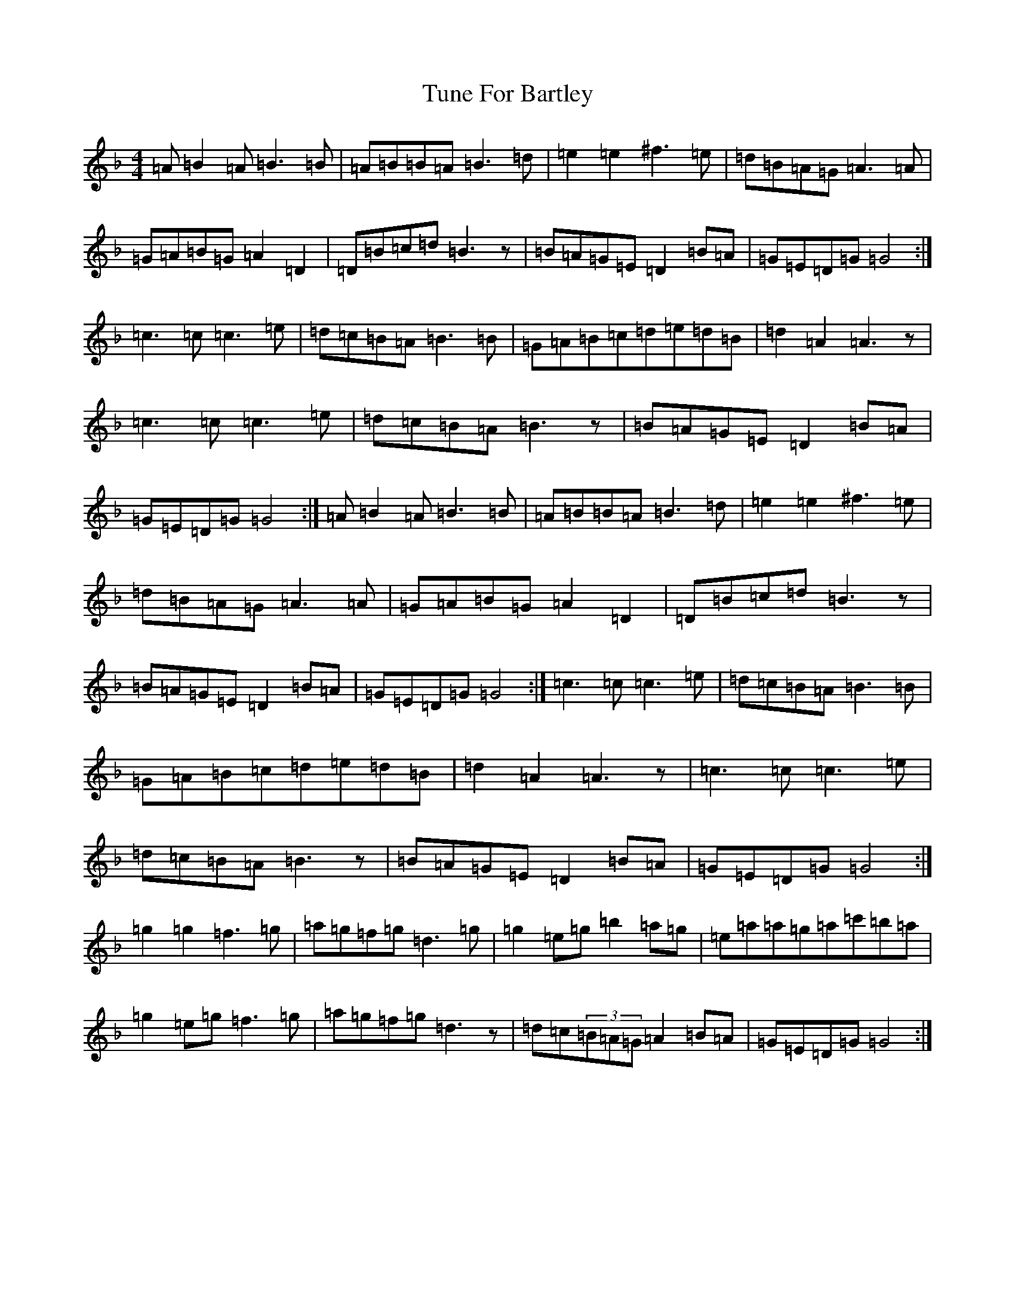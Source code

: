 X: 21687
T: Tune For Bartley
S: https://thesession.org/tunes/6555#setting6555
Z: G Mixolydian
R: hornpipe
M:4/4
L:1/8
K: C Mixolydian
=A=B2=A=B3=B|=A=B=B=A=B3=d|=e2=e2^f3=e|=d=B=A=G=A3=A|=G=A=B=G=A2=D2|=D=B=c=d=B3z|=B=A=G=E=D2=B=A|=G=E=D=G=G4:|=c3=c=c3=e|=d=c=B=A=B3=B|=G=A=B=c=d=e=d=B|=d2=A2=A3z|=c3=c=c3=e|=d=c=B=A=B3z|=B=A=G=E=D2=B=A|=G=E=D=G=G4:|=A=B2=A=B3=B|=A=B=B=A=B3=d|=e2=e2^f3=e|=d=B=A=G=A3=A|=G=A=B=G=A2=D2|=D=B=c=d=B3z|=B=A=G=E=D2=B=A|=G=E=D=G=G4:|=c3=c=c3=e|=d=c=B=A=B3=B|=G=A=B=c=d=e=d=B|=d2=A2=A3z|=c3=c=c3=e|=d=c=B=A=B3z|=B=A=G=E=D2=B=A|=G=E=D=G=G4:|=g2=g2=f3=g|=a=g=f=g=d3=g|=g2=e=g=b2=a=g|=e=a=a=g=a=c'=b=a|=g2=e=g=f3=g|=a=g=f=g=d3z|=d=c(3=B=A=G=A2=B=A|=G=E=D=G=G4:|